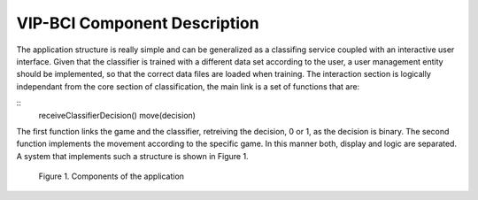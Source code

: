 VIP-BCI Component Description
=============================

The application structure is really simple and can be generalized as a classifing service coupled with an interactive user interface. Given that the classifier is trained with a different data set according to the user, a user management entity should be implemented, so that the correct data files are loaded when training. The interaction section is logically independant from the core section of classification, the main link is a set of functions that are:

::
    receiveClassifierDecision()
    move(decision)

The first function links the game and the classifier, retreiving the decision, 0 or 1, as the decision is binary. The second function implements the movement according to the specific game. In this manner both, display and logic are separated. A system that implements such a structure is shown in Figure 1.

.. figure:: components.png
   :scale: 100 %
   :alt: map to buried treasure

   Figure 1. Components of the application